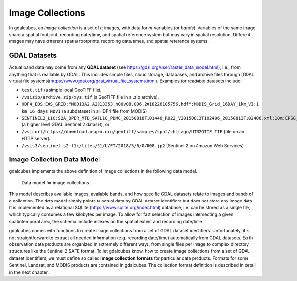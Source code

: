 Image Collections
==================================================

In gdalcubes, an *image collection* is a set of :math:`n` images, with data for :math:`m` variables (or *bands*). Variables of the same image share a spatial footprint, recording date/time, and spatial reference system but may vary in spatial resolution. Different images may have different spatial footprints, recording date/times, and spatial reference systems.


GDAL Datasets
--------------------------------------------------

Actual band data may come from any **GDAL dataset** (see https://gdal.org/user/raster_data_model.html), i.e., from anything that is readable by GDAL. This includes simple files, cloud storage, databases, and archive files through [GDAL virtual file systems](https://www.gdal.org/gdal_virtual_file_systems.html). 
Examples for readable datasets include:

- ``test.tif`` (a simple local GeoTIFF file), 
- ``/vsizip/archive.zip/xyz.tif`` (a GeoTIFF file in a .zip archive), 
- ``HDF4_EOS:EOS_GRID:"MOD13A2.A2013353.h00v08.006.2018226105756.hdf":MODIS_Grid_16DAY_1km_VI:1 km 16 days NDVI`` (a subdataset in a HDF4 file from MODIS)
- ``SENTINEL2_L1C:S2A_OPER_MTD_SAFL1C_PDMC_20150818T101440_R022_V20150813T102406_20150813T102406.xml:10m:EPSG_32632`` (a higher level GDAL Sentinel 2 dataset), or
- ``/vsicurl/https://download.osgeo.org/geotiff/samples/spot/chicago/UTM2GTIF.TIF`` (file on an HTTP server). 
- ``/vsis3/sentinel-s2-l1c/tiles/31/U/FT/2018/5/6/0/B08.jp2`` (Sentinel 2 on Amazon Web Services)





Image Collection Data Model
--------------------------------------------------

gdalcubes implements the above definition of image collections in the following data model.

.. figure:: image_collection_model.png
   :figwidth: 90%
   :align: center

   Data model for image collections.


This model describes available images, available bands, and how specific GDAL datasets relate to images and bands of a collection. The data model simply points to actual data by GDAL dataset identifiers but does not store any image data. It is implemented as a relational SQLite (https://www.sqlite.org/index.html) database, i.e. can be stored as a single file, which typically consumes a few kilobytes per image. To allow for fast selection of images intersecting a given spatiotemporal area, the schema include indexes on the spatial extent and recording date/time.


gdalcubes comes with functions to create image collections from a set of GDAL dataset identifiers. Unfortunately, it is not straightforward to extract all
needed information (e.g. recording date/time) automatically from GDAL datasets. Earth observation data products are organized in extremely different ways, from single files per image to complex directory structures like the Sentinel 2 SAFE format. To let gdalcubes know, how to create image collections from a set of GDAL dataset identifiers, we must define so called **image collection formats** for particular data products. Formats for some Sentinel, Landsat, and MODIS products are contained in gdalcubes. The collection format definition is described in detail in the next chapter.


